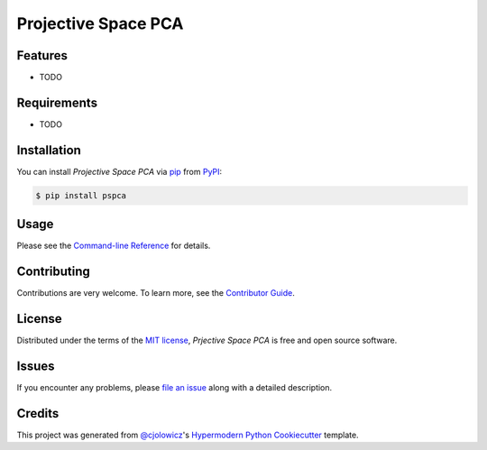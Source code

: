 Projective Space PCA
===================

|PyPI| |Status| |Python Version| |License|

|Read the Docs| |Tests| |Codecov|

|pre-commit| |Black|

.. |PyPI| image:: https://img.shields.io/pypi/v/pspca.svg
   :target: https://pypi.org/project/pspca/
   :alt: PyPI
.. |Status| image:: https://img.shields.io/pypi/status/pspca.svg
   :target: https://pypi.org/project/pspca/
   :alt: Status
.. |Python Version| image:: https://img.shields.io/pypi/pyversions/pspca
   :target: https://pypi.org/project/pspca
   :alt: Python Version
.. |License| image:: https://img.shields.io/pypi/l/pspca
   :target: https://opensource.org/licenses/MIT
   :alt: License
.. |Read the Docs| image:: https://img.shields.io/readthedocs/pspca/latest.svg?label=Read%20the%20Docs
   :target: https://pspca.readthedocs.io/
   :alt: Read the documentation at https://pspca.readthedocs.io/
.. |Tests| image:: https://github.com/gatoniel/pspca/workflows/Tests/badge.svg
   :target: https://github.com/gatoniel/pspca/actions?workflow=Tests
   :alt: Tests
.. |Codecov| image:: https://codecov.io/gh/gatoniel/pspca/branch/main/graph/badge.svg
   :target: https://codecov.io/gh/gatoniel/pspca
   :alt: Codecov
.. |pre-commit| image:: https://img.shields.io/badge/pre--commit-enabled-brightgreen?logo=pre-commit&logoColor=white
   :target: https://github.com/pre-commit/pre-commit
   :alt: pre-commit
.. |Black| image:: https://img.shields.io/badge/code%20style-black-000000.svg
   :target: https://github.com/psf/black
   :alt: Black


Features
--------

* TODO


Requirements
------------

* TODO


Installation
------------

You can install *Projective Space PCA* via pip_ from PyPI_:

.. code:: console

   $ pip install pspca


Usage
-----

Please see the `Command-line Reference <Usage_>`_ for details.


Contributing
------------

Contributions are very welcome.
To learn more, see the `Contributor Guide`_.


License
-------

Distributed under the terms of the `MIT license`_,
*Prjective Space PCA* is free and open source software.


Issues
------

If you encounter any problems,
please `file an issue`_ along with a detailed description.


Credits
-------

This project was generated from `@cjolowicz`_'s `Hypermodern Python Cookiecutter`_ template.

.. _@cjolowicz: https://github.com/cjolowicz
.. _Cookiecutter: https://github.com/audreyr/cookiecutter
.. _MIT license: https://opensource.org/licenses/MIT
.. _PyPI: https://pypi.org/
.. _Hypermodern Python Cookiecutter: https://github.com/cjolowicz/cookiecutter-hypermodern-python
.. _file an issue: https://github.com/gatoniel/pspca/issues
.. _pip: https://pip.pypa.io/
.. github-only
.. _Contributor Guide: CONTRIBUTING.rst
.. _Usage: https://pspca.readthedocs.io/en/latest/usage.html
